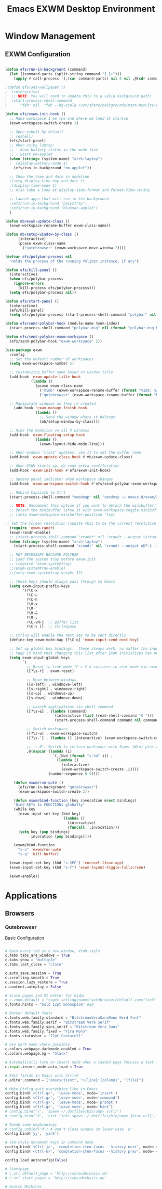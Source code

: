 #+TITLE: Emacs EXWM Desktop Environment
#+PROPERTY: header-args :tangle "./.emacs.d/desktop.el"

* Window Management
** EXWM Configuration

#+begin_src emacs-lisp

(defun efs/run-in-background (command)
  (let ((command-parts (split-string command "[ ]+")))
    (apply #'call-process `(,(car command-parts) nil 0 nil ,@(cdr command-parts)))))

;(defun efs/set-wallpaper ()
;  (interactive)
;  ;; NOTE: You will need to update this to a valid background path!
;  (start-process-shell-command
;      "feh" nil  "feh --bg-scale /usr/share/backgrounds/matt-mcnulty-nyc-2nd-ave.jpg"))

(defun efs/exwm-init-hook ()
  ;; Make workspace 1 be the one where we land at startup
  (exwm-workspace-switch-create 1)

  ;; Open eshell by default
  ;; (eshell)
  (efs/start-panel)
  ;; When using laptop: 
  ;; - Show battery status in the mode line
  ;; - Start nm-applet
  (when (string= (system-name) "arch-laptop")  
  ;  (display-battery-mode 1)
    (efs/run-in-background "nm-applet"))

  ;; Show the time and date in modeline
  ;(setq display-time-day-and-date t)
  ;(display-time-mode 1)
  ;; Also take a look at display-time-format and format-time-string

  ;; Launch apps that will run in the background
  ;(efs/run-in-background "pasystray")
  ;(efs/run-in-background "blueman-applet")
  )

(defun mb/exwm-update-class ()
  (exwm-workspace-rename-buffer exwm-class-name))

(defun mb/setup-window-by-class ()
      (interactive)
      (pcase exwm-class-name
        ("qutebrowser" (exwm-workspace-move-window 2))))

(defvar efs/polybar-process nil
  "Holds the process of the running Polybar instance, if any")

(defun efs/kill-panel ()
  (interactive)
  (when efs/polybar-process
    (ignore-errors
      (kill-process efs/polybar-process)))
  (setq efs/polybar-process nil))

(defun efs/start-panel ()
  (interactive)
  (efs/kill-panel)
  (setq efs/polybar-process (start-process-shell-command "polybar" nil "polybar panel")))

(defun efs/send-polybar-hook (module-name hook-index)
  (start-process-shell-command "polybar-msg" nil (format "polybar-msg hook %s %s" module-name hook-index)))

(defun efs/send-polybar-exwm-workspace ()
  (efs/send-polybar-hook "exwm-workspace" 1))

(use-package exwm
  :config
  ;; Set the default number of workspaces
  (setq exwm-workspace-number 5)
  
  ;; Customizing buffer name based on window title
  (add-hook 'exwm-update-title-hook
            (lambda ()
              (pcase exwm-class-name
                ("Vimb" (exwm-workspace-rename-buffer (format "vimb: %s" exwm-title)))
                ("qutebrowser" (exwm-workspace-rename-buffer (format "Browser: %s" exwm-title))))))

  ;; Manipulate windows as they're created
    (add-hook 'exwm-manage-finish-hook
              (lambda ()
                ;; Send the window where it belongs
                (mb/setup-window-by-class)))

  ;; Hide the modeline on all X windows
  (add-hook 'exwm-floating-setup-hook
              (lambda ()
                (exwm-layout-hide-mode-line)))

  ;; When window "class" updates, use it to set the buffer name
  (add-hook 'exwm-update-class-hook #'mb/exwm-update-class)

  ;; When EXWM starts up, do some extra confifuration
  (add-hook 'exwm-init-hook #'efs/exwm-init-hook)

  ;; Update panel indicator when workspace changes
  (add-hook 'exwm-workspace-switch-hook #'efs/send-polybar-exwm-workspace)
  
  ;; Rebind CapsLock to Ctrl
  (start-process-shell-command "xmodmap" nil "xmodmap ~/.emacs.d/exwm/Xmodmap")
 
  ;; NOTE: Uncomment this option if you want to detach the minibuffer!
  ;; Detach the minibuffer (show it with exwm-workspace-toggle-minibuffer)
  ;; (setq exwm-workspace-minibuffer-position 'top)
  
;; Set the screen resolution (update this to be the correct resolution for your screen!)
  (require 'exwm-randr)
  (exwm-randr-enable)
  ;; (start-process-shell-command "xrandr" nil "xrandr --output Virtual-1 --primary --mode 2048x1152 --pos 0x0 --rotate normal")
  (when (string= (system-name) "arch-laptop")
    (start-process-shell-command "xrandr" nil "xrandr --output eDP-1 --primary --mode 1920x1080 --pos 0x0 --rotate normal --output HDMI-1 --off"))

  ;; NOT NECESSARY BECAUSE POLYBAR
  ;; Load the system tray before exwm-init
  ;; (require 'exwm-systemtray)
  ;;(exwm-systemtray-enable)
  ;;(setq exwm-systemtray-height 32)

  ;; These keys should always pass through to Emacs
  (setq exwm-input-prefix-keys
        '(?\C-x
          ?\C-u
          ?\C-h
          ?\M-x
          ?\M-`
          ?\M-&
          ?\M-:
          ?\C-\M-j  ;; Buffer list
          ?\C-\ ))  ;; Ctrl+Space

  ;; Ctrl+Q will enable the next key to be sent directly
  (define-key exwm-mode-map [?\C-q] 'exwm-input-send-next-key)

  ;; Set up global key bindings.  These always work, no matter the input state!
  ;; Keep in mind that changing this list after EXWM initializes has no effect.
  (setq exwm-input-global-keys
        `(
          ;; Reset to line-mode (C-c C-k switches to char-mode via exwm-input-release-keyboard)
          ([?\s-r] . exwm-reset)

          ;; Move between windows
          ([s-left] . windmove-left)
          ([s-right] . windmove-right)
          ([s-up] . windmove-up)
          ([s-down] . windmove-down)

          ;; Launch applications via shell command
          ([?\s-&] . (lambda (command)
                       (interactive (list (read-shell-command "$ ")))
                       (start-process-shell-command command nil command)))

          ;; Switch workspace
          ([?\s-w] . exwm-workspace-switch)
          ([?\s-`] . (lambda () (interactive) (exwm-workspace-switch-create 0)))

          ;; 's-N': Switch to certain workspace with Super (Win) plus a number key (0 - 9)
          ,@(mapcar (lambda (i)
                      `(,(kbd (format "s-%d" i)) .
                        (lambda ()
                          (interactive)
                          (exwm-workspace-switch-create ,i))))
                    (number-sequence 0 9))))

    (defun exwm/run-qute ()
      (efs/run-in-background "qutebrowser")
      (exwm-workspace-switch-create 2))
    
    (defun exwm/bind-function (key invocation &rest bindings)
    "Bind KEYs to FUNCTIONs globally"
    (while key
      (exwm-input-set-key (kbd key)
                          `(lambda ()
                             (interactive)
                             (funcall ',invocation)))
      (setq key (pop bindings)
            invocation (pop bindings))))
    
    (exwm/bind-function
      "s-o" 'exwm/run-qute
      "s-q" 'kill-buffer)

  (exwm-input-set-key (kbd "s-SPC") 'counsel-linux-app)
  (exwm-input-set-key (kbd "s-f") 'exwm-layout-toggle-fullscreen)

  (exwm-enable))
#+end_src
* Applications
** Browsers
*** Qutebrowser
Basic Configuration
#+begin_src python :tangle ".config/qutebrowser/config.py" :mkdirp yes

# Open every tab as a new window, Vimb style
c.tabs.tabs_are_windows = True
c.tabs.show = "multiple"
c.tabs.last_close = "close"

c.auto_save.session = True
c.scrolling.smooth = True
c.session.lazy_restore = True
c.content.autoplay = False

# Scale pages and UI better for hidpi
# c.zoom.default = "<<get-setting(name="qutebrowser/default-zoom")>>%"
c.fonts.hints = "bold 12pt monospace" #20

# Better default fonts
c.fonts.web.family.standard = "BitstreamVeraSansMono Nerd Font"
c.fonts.web.family.serif = "Bitstream Vera Serif"
c.fonts.web.family.sans_serif = "Bitstream Vera Sans"
c.fonts.web.family.fixed = "Fira Mono"
c.fonts.statusbar = "12pt Cantarell"

# Use dark mode where possible
c.colors.webpage.darkmode.enabled = True
c.colors.webpage.bg = "black"

# Automatically turn on insert mode when a loaded page focuses a text field
c.input.insert_mode.auto_load = True

# Edit fields in Emacs with Ctrl+E
c.editor.command = ["emacsclient", "+{line}:{column}", "{file}"]

# Make Ctrl+g quit everything like in Emacs
config.bind('<Ctrl-g>', 'leave-mode', mode='insert')
config.bind('<Ctrl-g>', 'leave-mode', mode='command')
config.bind('<Ctrl-g>', 'leave-mode', mode='prompt')
config.bind('<Ctrl-g>', 'leave-mode', mode='hint')
# config.bind('v', 'spawn ~/.dotfiles/bin/umpv {url}')
# config.bind('V', 'hint links spawn ~/.dotfiles/bin/umpv {hint-url}')

# Tweak some keybindings
# config.unbind('d') # Don't close window on lower-case 'd'
config.bind('yy', 'yank')

# Vim-style movement keys in command mode
config.bind('<Ctrl-j>', 'completion-item-focus --history next', mode='command')
config.bind('<Ctrl-k>', 'completion-item-focus --history prev', mode='command')

config.load_autoconfig(False)

# Startpage
# c.url.default_page = 'http://schauderbasis.de'
# c.url.start_pages = 'http://schauderbasis.de'

# Search Machines
c.url.searchengines = {'DEFAULT': 'https://duckduckgo.com/?q={}',
                       'g': 'https://google.com/search?q={}',
                       'r': 'https://reddit.com/r/{}',
                       "osm": "https://www.openstreetmap.org/search?query={}",
}

# More binding hints here: https://gitlab.com/Kaligule/qutebrowser-emacs-config/blob/master/config.py

#+end_src

Quickmarks
#+begin_src conf :tangle ".config/qutebrowser/quickmarks"

gg https://www.google.com
nos https://www.nos.nl
fm https://www.nederland.fm
efs https://github.com/daviwil/emacs-from-scratch

#+end_src
** Polybar

*** Config File
#+begin_src conf :tangle ".config/polybar/config" :mkdirp yes

; Docs: https://github.com/polybar/polybar
;==========================================================

[settings]
screenchange-reload = true

[global/wm]
margin-top = 0
margin-bottom = 2

[colors]
background = #f0232635
background-alt = #576075
foreground = #A6Accd
foreground-alt = #555
primary = #ffb52a
secondary = #e60053
alert = #bd2c40
underline-1 = #c792ea

[bar/panel]
width = 100%
height = 25
offset-x = 0
offset-y = 0
fixed-center = true
enable-ipc = true

background = ${colors.background}
foreground = ${colors.foreground}

line-size = 2
line-color = #f00

border-size = 0
border-color = #00000000

padding-top = 5
padding-left = 1
padding-right = 1

module-margin = 1

font-0 = "Cantarell:size=10:weight=bold;2"
font-1 = "Font Awesome:size=8;2"
font-2 = "Material Icons:size=10;5"
font-3 = "Fira Mono:size=8;-3"

modules-left = exwm-workspace
modules-right = cpu temperature battery date

tray-position = right
tray-padding = 2
tray-maxsize = 28

cursor-click = pointer
cursor-scroll = ns-resize

[module/exwm-workspace]
type = custom/ipc
hook-0 = emacsclient -e "exwm-workspace-current-index" | sed -e 's/^"//' -e 's/"$//'
initial = 1
format-underline = ${colors.underline-1}
format-padding = 1

[module/cpu]
type = internal/cpu
interval = 2
format = <label> <ramp-coreload>
format-underline = ${colors.underline-1}
click-left = emacsclient -e "(proced)"
label = %percentage:2%%
ramp-coreload-spacing = 0
ramp-coreload-0 = ▁
ramp-coreload-0-foreground = ${colors.foreground-alt}
ramp-coreload-1 = ▂
ramp-coreload-2 = ▃
ramp-coreload-3 = ▄
ramp-coreload-4 = ▅
ramp-coreload-5 = ▆
ramp-coreload-6 = ▇

[module/date]
type = internal/date
interval = 5

date = "%a %b %e"
date-alt = "%A %B %d %Y"

time = %l:%M %p
time-alt = %H:%M:%S

format-prefix-foreground = ${colors.foreground-alt}
format-underline = ${colors.underline-1}

label = %date% %time%

[module/battery]
type = internal/battery
battery = BAT0
adapter = ADP1
full-at = 98
time-format = %-l:%M

label-charging = %percentage%% / %time%
format-charging = <animation-charging> <label-charging>
format-charging-underline = ${colors.underline-1}

label-discharging = %percentage%% / %time%
format-discharging = <ramp-capacity> <label-discharging>
format-discharging-underline = ${self.format-charging-underline}

format-full = <ramp-capacity> <label-full>
format-full-underline = ${self.format-charging-underline}

ramp-capacity-0 = 
ramp-capacity-1 = 
ramp-capacity-2 = 
ramp-capacity-3 = 
ramp-capacity-4 = 

animation-charging-0 = 
animation-charging-1 = 
animation-charging-2 = 
animation-charging-3 = 
animation-charging-4 = 
animation-charging-framerate = 750

[module/temperature]
type = internal/temperature
thermal-zone = 0
warn-temperature = 60

format = <label>
format-underline = ${colors.underline-1}
format-warn = <label-warn>
format-warn-underline = ${self.format-underline}

label = %temperature-c%
label-warn = %temperature-c%!
label-warn-foreground = ${colors.secondary}

#+end_src
